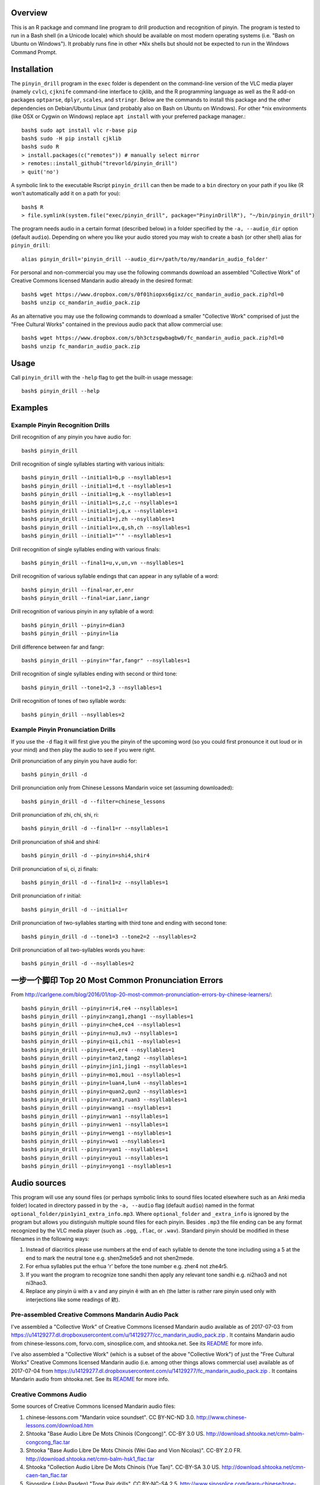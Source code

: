 Overview
--------

.. image:: http://www.repostatus.org/badges/latest/inactive.svg
   :alt: Project Status: Inactive – The project has reached a stable, usable state but is no longer being actively developed; support/maintenance will be provided as time allows.
   :target: http://www.repostatus.org/#inactive

This is an R package and command line program to drill production and recognition of pinyin.  The program is tested to run in a Bash shell (in a Unicode locale) which should be available on most modern operating systems (i.e. "Bash on Ubuntu on Windows").  It probably runs fine in other \*Nix shells but should not be expected to run in the Windows Command Prompt.

Installation
------------

The ``pinyin_drill`` program in the ``exec`` folder is dependent on the command-line version of the VLC media player (namely ``cvlc``), ``cjknife`` command-line interface to cjklib, and the R programming language as well as the R add-on packages ``optparse``, ``dplyr``, ``scales``, and ``stringr``.  Below are the commands to install this package and the other dependencies on Debian/Ubuntu Linux (and probably also on Bash on Ubuntu on Windows).  For other \*nix environments (like OSX or Cygwin on Windows) replace ``apt install`` with your preferred package manager.::

    bash$ sudo apt install vlc r-base pip 
    bash$ sudo -H pip install cjklib
    bash$ sudo R
    > install.packages(c("remotes")) # manually select mirror
    > remotes::install_github("trevorld/pinyin_drill")
    > quit('no')

A symbolic link to the executable Rscript ``pinyin_drill`` can then be made to a ``bin`` directory on your path if you like (R won't automatically add it on a path for you)::

    bash$ R
    > file.symlink(system.file("exec/pinyin_drill", package="PinyinDrillR"), "~/bin/pinyin_drill")

The program needs audio in a certain format (described below) in a folder specified by the ``-a, --audio_dir`` option (default ``audio``).  Depending on where you like your audio stored you may wish to create a bash (or other shell) alias for ``pinyin_drill``::

    alias pinyin_drill='pinyin_drill --audio_dir=/path/to/my/mandarin_audio_folder'

For personal and non-commercial you may use the following commands download an assembled "Collective Work" of Creative Commons licensed Mandarin audio already in the desired format::

    bash$ wget https://www.dropbox.com/s/0f01hiopxs6gixz/cc_mandarin_audio_pack.zip?dl=0 
    bash$ unzip cc_mandarin_audio_pack.zip

As an alternative you may use the following commands to download a smaller "Collective Work" comprised of just the "Free Cultural Works" contained in the previous audio pack that allow commercial use::

    bash$ wget https://www.dropbox.com/s/bh3ctzsgwbagbw0/fc_mandarin_audio_pack.zip?dl=0
    bash$ unzip fc_mandarin_audio_pack.zip

Usage
-----

Call ``pinyin_drill`` with the ``-help`` flag to get the built-in usage message::

    bash$ pinyin_drill --help

Examples
--------

Example Pinyin Recognition Drills
~~~~~~~~~~~~~~~~~~~~~~~~~~~~~~~~~

Drill recognition of any pinyin you have audio for::

    bash$ pinyin_drill

Drill recognition of single syllables starting with various initials::

    bash$ pinyin_drill --initial1=b,p --nsyllables=1
    bash$ pinyin_drill --initial1=d,t --nsyllables=1
    bash$ pinyin_drill --initial1=g,k --nsyllables=1
    bash$ pinyin_drill --initial1=s,z,c --nsyllables=1
    bash$ pinyin_drill --initial1=j,q,x --nsyllables=1
    bash$ pinyin_drill --initial1=j,zh --nsyllables=1
    bash$ pinyin_drill --initial1=x,q,sh,ch --nsyllables=1
    bash$ pinyin_drill --initial1="'" --nsyllables=1

Drill recognition of single syllables ending with various finals::

    bash$ pinyin_drill --final1=u,v,un,vn --nsyllables=1

Drill recognition of various syllable endings that can appear in any syllable of a word::

    bash$ pinyin_drill --final=ar,er,enr 
    bash$ pinyin_drill --final=iar,ianr,iangr 

Drill recognition of various pinyin in any syllable of a word::

    bash$ pinyin_drill --pinyin=dian3
    bash$ pinyin_drill --pinyin=lia

Drill difference between far and fangr::

    bash$ pinyin_drill --pinyin="far,fangr" --nsyllables=1

Drill recognition of single syllables ending with second or third tone::

    bash$ pinyin_drill --tone1=2,3 --nsyllables=1

Drill recognition of tones of two syllable words::

    bash$ pinyin_drill --nsyllables=2

Example Pinyin Pronunciation Drills
~~~~~~~~~~~~~~~~~~~~~~~~~~~~~~~~~~~

If you use the ``-d`` flag it will first give you the pinyin of the upcoming word (so you could first pronounce it out loud or in your mind) and then play the audio to see if you were right.

Drill pronunciation of any pinyin you have audio for::

    bash$ pinyin_drill -d

Drill pronunciation only from Chinese Lessons Mandarin voice set (assuming downloaded)::

    bash$ pinyin_drill -d --filter=chinese_lessons

Drill pronunciation of zhi, chi, shi, ri::

    bash$ pinyin_drill -d --final1=r --nsyllables=1

Drill pronunciation of shi4 and shir4::

    bash$ pinyin_drill -d --pinyin=shi4,shir4

Drill pronunciation of si, ci, zi finals::

    bash$ pinyin_drill -d --final1=z --nsyllables=1

Drill pronunciation of r initial::

    bash$ pinyin_drill -d --initial1=r 

Drill pronunciation of two-syllables starting with third tone and ending with second tone::

    bash$ pinyin_drill -d --tone1=3 --tone2=2 --nsyllables=2

Drill pronunciation of all two-syllables words you have::

    bash$ pinyin_drill -d --nsyllables=2

一步一个脚印 Top 20 Most Common Pronunciation Errors
----------------------------------------------------

From http://carlgene.com/blog/2016/01/top-20-most-common-pronunciation-errors-by-chinese-learners/::

    bash$ pinyin_drill --pinyin=ri4,re4 --nsyllables=1
    bash$ pinyin_drill --pinyin=zang1,zhang1 --nsyllables=1
    bash$ pinyin_drill --pinyin=che4,ce4 --nsyllables=1
    bash$ pinyin_drill --pinyin=nu3,nv3 --nsyllables=1
    bash$ pinyin_drill --pinyin=qi1,chi1 --nsyllables=1
    bash$ pinyin_drill --pinyin=e4,er4 --nsyllables=1
    bash$ pinyin_drill --pinyin=tan2,tang2 --nsyllables=1
    bash$ pinyin_drill --pinyin=jin1,jing1 --nsyllables=1
    bash$ pinyin_drill --pinyin=mo1,mou1 --nsyllables=1
    bash$ pinyin_drill --pinyin=luan4,lun4 --nsyllables=1
    bash$ pinyin_drill --pinyin=quan2,qun2 --nsyllables=1
    bash$ pinyin_drill --pinyin=ran3,ruan3 --nsyllables=1
    bash$ pinyin_drill --pinyin=wang1 --nsyllables=1
    bash$ pinyin_drill --pinyin=wan1 --nsyllables=1
    bash$ pinyin_drill --pinyin=wen1 --nsyllables=1
    bash$ pinyin_drill --pinyin=weng1 --nsyllables=1
    bash$ pinyin_drill --pinyin=wo1 --nsyllables=1
    bash$ pinyin_drill --pinyin=yan1 --nsyllables=1
    bash$ pinyin_drill --pinyin=you1 --nsyllables=1
    bash$ pinyin_drill --pinyin=yong1 --nsyllables=1


Audio sources
-------------

This program will use any sound files (or perhaps symbolic links to sound files located elsewhere such as an Anki media folder) located in directory passed in by the ``-a, --audio`` flag (default ``audio``) named in the format ``optional_folder/pin1yin1_extra_info.mp3``.  Where ``optional_folder`` and ``_extra_info`` is ignored by the program but allows you distinguish multiple sound files for each pinyin.  Besides ``.mp3`` the file ending can be any format recognized by the VLC media player (such as ``.ogg``, ``.flac``, or ``.wav``).  Standard pinyin should be modified in these filenames in the following ways:

#) Instead of diacritics please use numbers at the end of each syllable to denote the tone including using a 5 at the end to mark the neutral tone e.g. shen2me5de5 and not shen2mede.
#) For erhua syllables put the erhua 'r' before the tone number e.g. zher4 not zhe4r5. 
#) If you want the program to recognize tone sandhi then apply any relevant tone sandhi e.g. ni2hao3 and not ni3hao3.
#) Replace any pinyin ü with a v and any pinyin ê with an eh (the latter is rather rare pinyin used only with interjections like some readings of 欸).

Pre-assembled Creative Commons Mandarin Audio Pack
~~~~~~~~~~~~~~~~~~~~~~~~~~~~~~~~~~~~~~~~~~~~~~~~~~

I've assembled a "Collective Work" of Creative Commons licensed Mandarin audio available as of 2017-07-03 from https://u14129277.dl.dropboxusercontent.com/u/14129277/cc_mandarin_audio_pack.zip .  It contains Mandarin audio from chinese-lessons.com, forvo.com, sinosplice.com, and shtooka.net.  See its `README <https://github.com/trevorld/mandarin_audio_utilities/blob/master/cc_README.rst>`__ for more info.

I've also assembled a "Collective Work" (which is a subset of the above "Collective Work") of just the "Free Cultural Works" Creative Commons licensed Mandarin audio (i.e. among other things allows commercial use) available as of 2017-07-04 from https://u14129277.dl.dropboxusercontent.com/u/14129277/fc_mandarin_audio_pack.zip .  It contains Mandarin audio from shtooka.net.  See its `README <https://github.com/trevorld/mandarin_audio_utilities/blob/master/fc_README.rst>`__ for more info.

Creative Commons Audio
~~~~~~~~~~~~~~~~~~~~~~

Some sources of Creative Commons licensed Mandarin audio files:

#) chinese-lessons.com "Mandarin voice soundset".  CC BY-NC-ND 3.0.  http://www.chinese-lessons.com/download.htm
#) Shtooka "Base Audio Libre De Mots Chinois (Congcong)".  CC-BY 3.0 US.  http://download.shtooka.net/cmn-balm-congcong_flac.tar
#) Shtooka "Base Audio Libre De Mots Chinois (Wei Gao and Vion Nicolas)".  CC-BY 2.0 FR.  http://download.shtooka.net/cmn-balm-hsk1_flac.tar
#) Shtooka "Collection Audio Libre De Mots Chinois (Yue Tan)".  CC-BY-SA 3.0 US.  http://download.shtooka.net/cmn-caen-tan_flac.tar
#) Sinosplice (John Pasden) "Tone Pair drills".  CC BY-NC-SA 2.5.  http://www.sinosplice.com/learn-chinese/tone-pair-drills
#) Forvo.  CC BY-NC-SA 3.0.  https://forvo.com/

Non-Creative Commons Audio
~~~~~~~~~~~~~~~~~~~~~~~~~~

Some sources of proprietary Mandarin audio files:

#) 400 Unique Sounds in Mandarin Chinese by Carl Gene: http://carlgene.com/blog/2016/01/400-unique-sounds-in-mandarin-chinese/
#) 625 Words Mandarin Word package by Gabriel Wyner:  https://fluent-forever.com/product/most-awesome-word-lists-ever-seen/
#) Mandarin Pronunciation Trainer package by Gabriel Wyner:  https://fluent-forever.com/product/fluent-forever-pronunciation-trainer/ 

Helper scripts
~~~~~~~~~~~~~~

The site https://github.com/trevorld/mandarin_audio_utilities has helper scripts to format some of the above audio sources into a format recognized by this program.

License
-------

``pinyin_drill`` is Copyright 2017-2018 by Trevor L. Davis and is licensed under the GPL version 2 or higher.  
